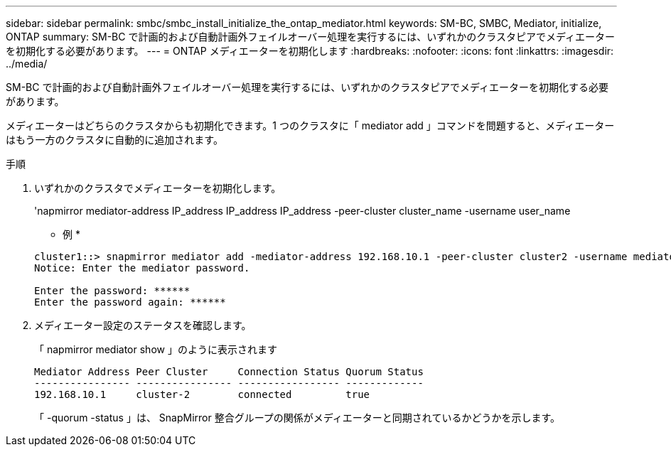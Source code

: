 ---
sidebar: sidebar 
permalink: smbc/smbc_install_initialize_the_ontap_mediator.html 
keywords: SM-BC, SMBC, Mediator, initialize, ONTAP 
summary: SM-BC で計画的および自動計画外フェイルオーバー処理を実行するには、いずれかのクラスタピアでメディエーターを初期化する必要があります。 
---
= ONTAP メディエーターを初期化します
:hardbreaks:
:nofooter: 
:icons: font
:linkattrs: 
:imagesdir: ../media/


[role="lead"]
SM-BC で計画的および自動計画外フェイルオーバー処理を実行するには、いずれかのクラスタピアでメディエーターを初期化する必要があります。

メディエーターはどちらのクラスタからも初期化できます。1 つのクラスタに「 mediator add 」コマンドを問題すると、メディエーターはもう一方のクラスタに自動的に追加されます。

.手順
. いずれかのクラスタでメディエーターを初期化します。
+
'napmirror mediator-address IP_address IP_address IP_address -peer-cluster cluster_name -username user_name

+
* 例 *

+
....
cluster1::> snapmirror mediator add -mediator-address 192.168.10.1 -peer-cluster cluster2 -username mediatoradmin
Notice: Enter the mediator password.

Enter the password: ******
Enter the password again: ******
....
. メディエーター設定のステータスを確認します。
+
「 napmirror mediator show 」のように表示されます

+
....
Mediator Address Peer Cluster     Connection Status Quorum Status
---------------- ---------------- ----------------- -------------
192.168.10.1     cluster-2        connected         true
....
+
「 -quorum -status 」は、 SnapMirror 整合グループの関係がメディエーターと同期されているかどうかを示します。


